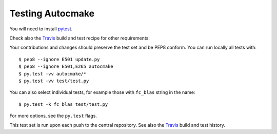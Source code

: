 

Testing Autocmake
=================

You will need to install `pytest <http://pytest.org/>`__.

Check also the `Travis  <https://github.com/coderefinery/autocmake/blob/master/.travis.yml>`__
build and test recipe for other requirements.

Your contributions and changes should preserve the test set and be PEP8 conform.
You can run locally all tests with::

  $ pep8 --ignore E501 update.py
  $ pep8 --ignore E501,E265 autocmake
  $ py.test -vv autocmake/*
  $ py.test -vv test/test.py

You can also select individual tests, for example those with ``fc_blas`` string in the name::

  $ py.test -k fc_blas test/test.py

For more options, see the ``py.test`` flags.

This test set is run upon each push to the central repository.
See also the `Travis <https://travis-ci.org/coderefinery/autocmake/builds>`__
build and test history.
